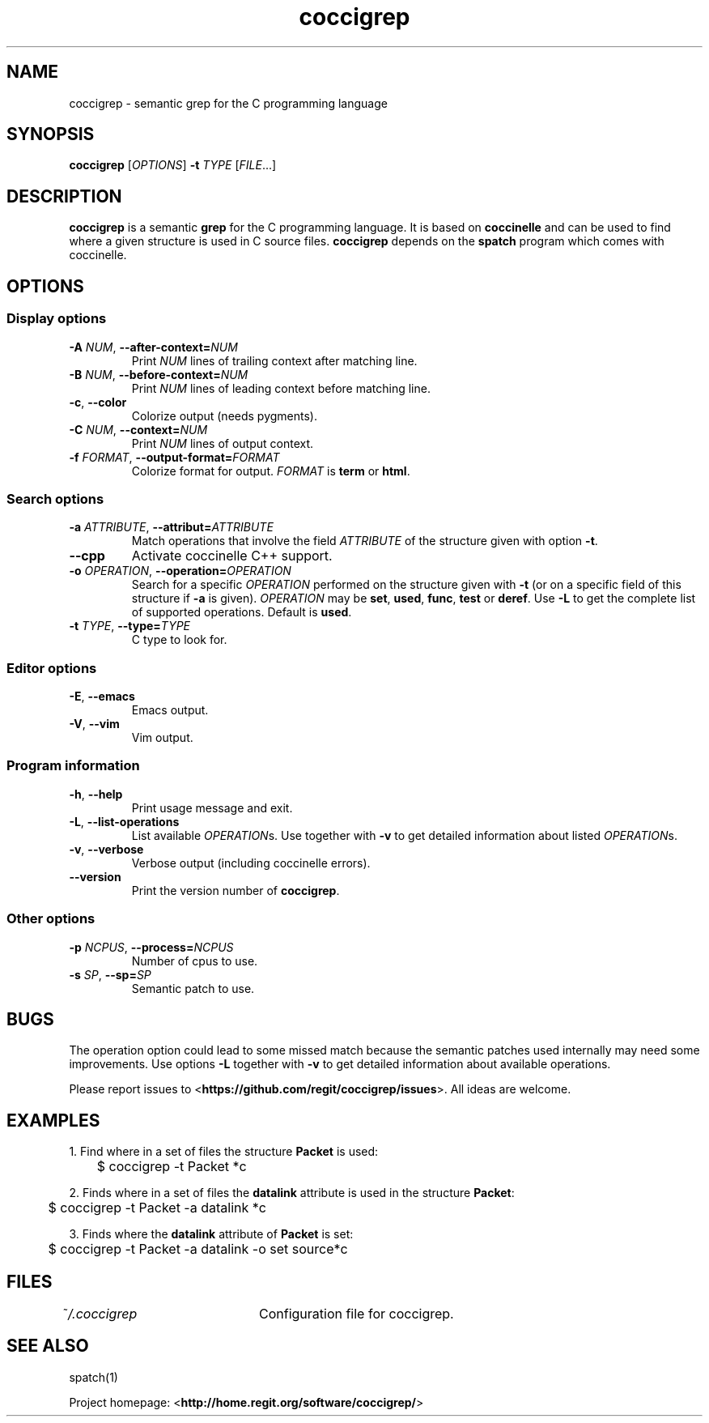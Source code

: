 .TH coccigrep 1 "October 16, 2011" "version 1.3"
.SH NAME
coccigrep - semantic grep for the C programming language

.SH SYNOPSIS
.B coccigrep
.RI [ OPTIONS ]
.BI "\-t " "TYPE "
.RI [ FILE .\|.\|.]

.SH DESCRIPTION
.BR coccigrep " is a semantic " grep " for the C programming language."
.RB "It is based on " coccinelle " and can be used to find where a given"
.RB "structure is used in C source files. " coccigrep " depends"
.RB "on the " spatch " program which comes with coccinelle."

.SH OPTIONS
.SS Display options
.TP
.BI \-A " NUM" "\fR,\fP \-\^\-after\-context=" NUM
.RI "Print " NUM " lines of trailing context after matching line."
.TP
.BI \-B " NUM" "\fR,\fP \-\^\-before\-context=" NUM
.RI "Print " NUM " lines of leading context before matching line."
.TP
.BR \-c ", " \-\-color
Colorize output (needs pygments).
.TP
.BI \-C " NUM" "\fR,\fP \-\^\-context=" NUM
.RI "Print " NUM " lines of output context."
.TP
.BI \-f " FORMAT" "\fR,\fP \-\^\-output-format=" FORMAT
Colorize format for output.
.I FORMAT
.RB "is " term " or " html .

.SS Search options
.TP
.BI \-a " ATTRIBUTE" "\fR,\fP \-\^\-attribut=" ATTRIBUTE
.RI "Match operations that involve the field " ATTRIBUTE " of the"
.RB "structure given with option " \-t "."
.TP
.B \-\-cpp
Activate coccinelle C++ support.
.TP
.BI \-o " OPERATION" "\fR,\fP \-\^\-operation=" OPERATION
.RI "Search for a specific " OPERATION " performed on the structure given"
.RB "with " \-t " (or on a specific field of this structure if " \-a " is given)."
.I OPERATION
.RB "may be " set ", " used ", " func ", " test " or " deref .
.RB "Use " \-L " to get the complete list of supported operations."
.RB "Default is " used .
.TP
.BI \-t " TYPE" "\fR,\fP \-\^\-type=" TYPE
C type to look for.

.SS Editor options
.TP
.BR \-E ", " \-\-emacs
Emacs output.
.TP
.BR \-V ", " \-\-vim
Vim output.

.SS Program information
.TP
.BR \-h ", " \-\-help
Print usage message and exit.
.TP
.BR \-L ", " \-\-list-operations
.RI "List available " OPERATION "s. Use together with"
.BR \-v " to get detailed information about listed"
.IR OPERATION "s."
.TP
.BR \-v ", " \-\-verbose
Verbose output (including coccinelle errors).
.TP
.B \-\-version
.RB "Print the version number of " coccigrep "."

.SS Other options
.TP
.BI \-p " NCPUS" "\fR,\fP \-\^\-process=" NCPUS
Number of cpus to use.
.TP
.BI \-s " SP" "\fR,\fP \-\^\-sp=" SP
Semantic patch to use.

.SH BUGS
The operation option could lead to some missed match because the semantic
patches used internally may need some improvements.
.RB "Use options " \-L " together with " \-v " to get detailed information"
about available operations.

.RB "Please report issues to <" https://github.com/regit/coccigrep/issues ">."
All ideas are welcome.

.SH EXAMPLES
.nf
.RB "1. Find where in a set of files the structure " Packet " is used:"
	$ coccigrep -t Packet *c

.nf
.RB "2. Finds where in a set of files the " datalink " attribute is used in the structure " Packet ":"
	$ coccigrep -t Packet -a datalink *c

.nf
.RB "3. Finds where the " datalink " attribute of " Packet " is set:"
	$ coccigrep -t Packet -a datalink -o set source*c

.SH FILES
.IR ~/.coccigrep "\tConfiguration file for coccigrep."

.SH SEE ALSO
spatch(1)

.RB "Project homepage: <" http://home.regit.org/software/coccigrep/ ">"
